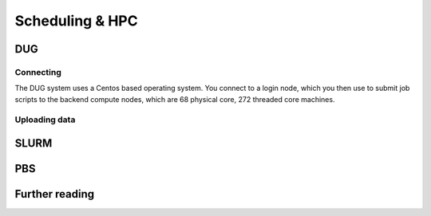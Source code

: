 ****************
Scheduling & HPC
****************

DUG
===

Connecting
----------

The DUG system uses a Centos based operating system. You connect to a login node, which you then use to submit job scripts to  the backend compute nodes, which are 68 physical core, 272 threaded core machines.

Uploading data
--------------


SLURM
=====

PBS
===

Further reading
===============